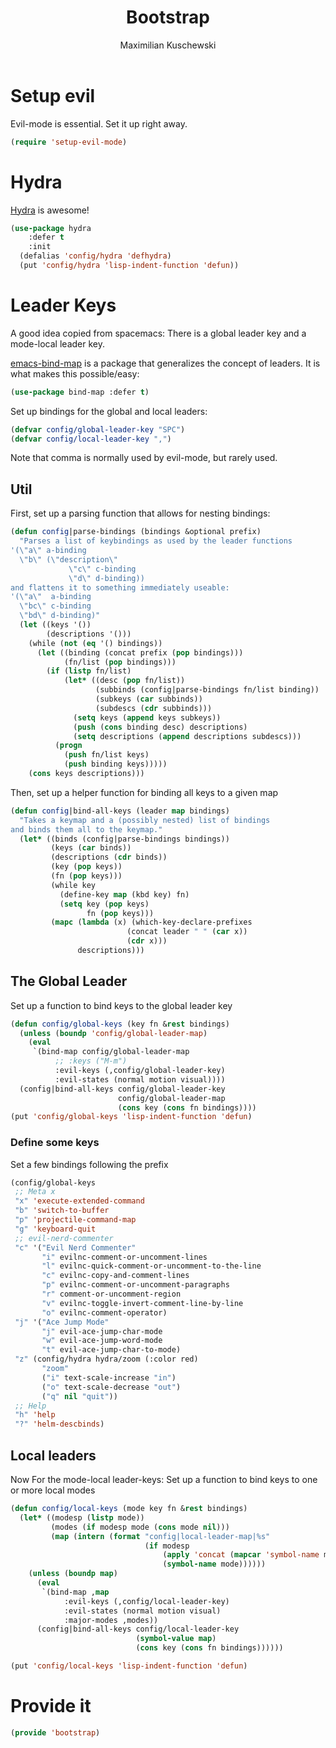 #+TITLE: Bootstrap
#+DESCRIPTION: Setup up some stuff that can be used in every setup-file
#+AUTHOR: Maximilian Kuschewski
#+PROPERTY: my-file-type emacs-config

* Setup evil
Evil-mode is essential. Set it up right away.
#+begin_src emacs-lisp
(require 'setup-evil-mode)
#+end_src

* Hydra
[[https://github.com/abo-abo/hydra][Hydra]] is awesome!
#+begin_src emacs-lisp
(use-package hydra
    :defer t
    :init
  (defalias 'config/hydra 'defhydra)
  (put 'config/hydra 'lisp-indent-function 'defun))
#+end_src

* Leader Keys
A good idea copied from spacemacs: There is a global leader key and a
mode-local leader key.

[[https://github.com/justbur/emacs-bind-map][emacs-bind-map]] is a package that generalizes the concept of leaders. It is what
makes this possible/easy:
#+begin_src emacs-lisp
(use-package bind-map :defer t)
#+end_src

Set up bindings for the global and local leaders:
#+begin_src emacs-lisp
(defvar config/global-leader-key "SPC")
(defvar config/local-leader-key ",")
#+end_src
Note that comma is normally used by evil-mode, but rarely used.

** Util
First, set up a parsing function that allows for nesting bindings:
#+begin_src emacs-lisp
(defun config|parse-bindings (bindings &optional prefix)
  "Parses a list of keybindings as used by the leader functions
'(\"a\" a-binding
  \"b\" (\"description\"
             \"c\" c-binding
             \"d\" d-binding))
and flattens it to something immediately useable:
'(\"a\"  a-binding
  \"bc\" c-binding
  \"bd\" d-binding)"
  (let ((keys '())
        (descriptions '()))
    (while (not (eq '() bindings))
      (let ((binding (concat prefix (pop bindings)))
            (fn/list (pop bindings)))
        (if (listp fn/list)
            (let* ((desc (pop fn/list))
                   (subbinds (config|parse-bindings fn/list binding))
                   (subkeys (car subbinds))
                   (subdescs (cdr subbinds)))
              (setq keys (append keys subkeys))
              (push (cons binding desc) descriptions)
              (setq descriptions (append descriptions subdescs)))
          (progn
            (push fn/list keys)
            (push binding keys)))))
    (cons keys descriptions)))
#+end_src

Then, set up a helper function for binding all keys to a given map
#+begin_src emacs-lisp
(defun config|bind-all-keys (leader map bindings)
  "Takes a keymap and a (possibly nested) list of bindings
and binds them all to the keymap."
  (let* ((binds (config|parse-bindings bindings))
         (keys (car binds))
         (descriptions (cdr binds))
         (key (pop keys))
         (fn (pop keys)))
         (while key
           (define-key map (kbd key) fn)
           (setq key (pop keys)
                 fn (pop keys)))
         (mapc (lambda (x) (which-key-declare-prefixes
                          (concat leader " " (car x))
                          (cdr x)))
               descriptions)))
#+end_src

** The Global Leader
Set up a function to bind keys to the global leader key
#+begin_src emacs-lisp
(defun config/global-keys (key fn &rest bindings)
  (unless (boundp 'config/global-leader-map)
    (eval
     `(bind-map config/global-leader-map
          ;; :keys ("M-m")
          :evil-keys (,config/global-leader-key)
          :evil-states (normal motion visual))))
  (config|bind-all-keys config/global-leader-key
                        config/global-leader-map
                        (cons key (cons fn bindings))))
(put 'config/global-keys 'lisp-indent-function 'defun)
#+end_src

*** Define some keys
Set a few bindings following the prefix
#+begin_src emacs-lisp
(config/global-keys
 ;; Meta x
 "x" 'execute-extended-command
 "b" 'switch-to-buffer
 "p" 'projectile-command-map
 "g" 'keyboard-quit
 ;; evil-nerd-commenter
 "c" '("Evil Nerd Commenter"
       "i" evilnc-comment-or-uncomment-lines
       "l" evilnc-quick-comment-or-uncomment-to-the-line
       "c" evilnc-copy-and-comment-lines
       "p" evilnc-comment-or-uncomment-paragraphs
       "r" comment-or-uncomment-region
       "v" evilnc-toggle-invert-comment-line-by-line
       "o" evilnc-comment-operator)
 "j" '("Ace Jump Mode"
       "j" evil-ace-jump-char-mode
       "w" evil-ace-jump-word-mode
       "t" evil-ace-jump-char-to-mode)
 "z" (config/hydra hydra/zoom (:color red)
       "zoom"
       ("i" text-scale-increase "in")
       ("o" text-scale-decrease "out")
       ("q" nil "quit"))
 ;; Help
 "h" 'help
 "?" 'helm-descbinds)
#+end_src

** Local leaders
Now For the mode-local leader-keys:
Set up a function to bind keys to one or more local modes

#+begin_src emacs-lisp
(defun config/local-keys (mode key fn &rest bindings)
  (let* ((modesp (listp mode))
         (modes (if modesp mode (cons mode nil)))
         (map (intern (format "config|local-leader-map|%s"
                              (if modesp
                                  (apply 'concat (mapcar 'symbol-name mode))
                                  (symbol-name mode))))))
    (unless (boundp map)
      (eval
       `(bind-map ,map
            :evil-keys (,config/local-leader-key)
            :evil-states (normal motion visual)
            :major-modes ,modes))
      (config|bind-all-keys config/local-leader-key
                            (symbol-value map)
                            (cons key (cons fn bindings))))))

(put 'config/local-keys 'lisp-indent-function 'defun)

#+end_src
* Provide it
#+begin_src emacs-lisp
(provide 'bootstrap)
#+end_src
